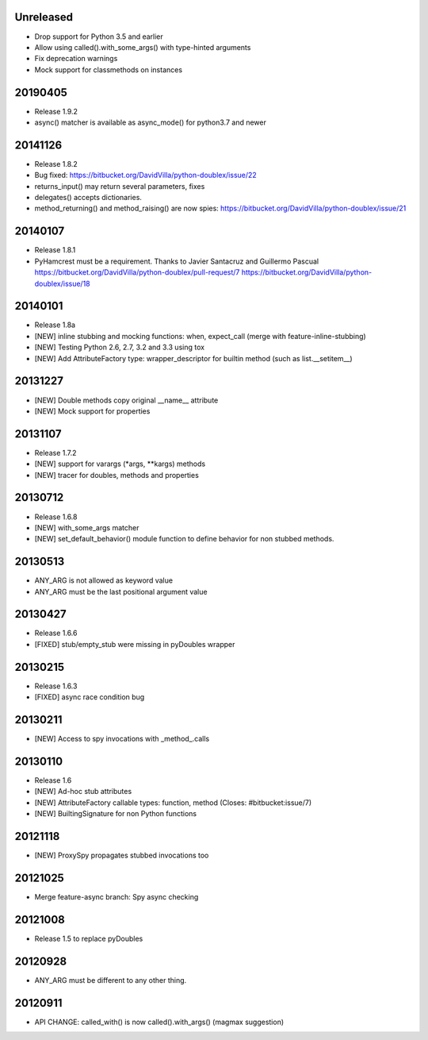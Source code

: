 Unreleased
==========

- Drop support for Python 3.5 and earlier
- Allow using called().with_some_args() with type-hinted arguments
- Fix deprecation warnings
- Mock support for classmethods on instances

20190405
========

- Release 1.9.2
- async() matcher is available as async_mode() for python3.7 and newer


20141126
========

- Release 1.8.2
- Bug fixed: https://bitbucket.org/DavidVilla/python-doublex/issue/22
- returns_input() may return several parameters, fixes
- delegates() accepts dictionaries.
- method_returning() and method_raising() are now spies:
  https://bitbucket.org/DavidVilla/python-doublex/issue/21


20140107
========
- Release 1.8.1
- PyHamcrest must be a requirement. Thanks to Javier Santacruz and Guillermo Pascual
  https://bitbucket.org/DavidVilla/python-doublex/pull-request/7
  https://bitbucket.org/DavidVilla/python-doublex/issue/18

20140101
========

- Release 1.8a
- [NEW] inline stubbing and mocking functions: when, expect_call (merge with feature-inline-stubbing)
- [NEW] Testing Python 2.6, 2.7, 3.2 and 3.3 using tox
- [NEW] Add AttributeFactory type: wrapper_descriptor for builtin method (such as list.__setitem__)

20131227
========

- [NEW] Double methods copy original __name__ attribute
- [NEW] Mock support for properties

20131107
========

- Release 1.7.2
- [NEW] support for varargs (*args, **kargs) methods
- [NEW] tracer for doubles, methods and properties

20130712
========

- Release 1.6.8
- [NEW] with_some_args matcher
- [NEW] set_default_behavior() module function to define behavior for non stubbed methods.

20130513
========

- ANY_ARG is not allowed as keyword value
- ANY_ARG must be the last positional argument value

20130427
========

- Release 1.6.6
- [FIXED] stub/empty_stub were missing in pyDoubles wrapper

20130215
========

- Release 1.6.3
- [FIXED] async race condition bug

20130211
========

- [NEW] Access to spy invocations with _method_.calls

20130110
========

- Release 1.6
- [NEW] Ad-hoc stub attributes
- [NEW] AttributeFactory callable types: function, method (Closes: #bitbucket:issue/7)
- [NEW] BuiltingSignature for non Python functions

20121118
========

- [NEW] ProxySpy propagates stubbed invocations too

20121025
========

- Merge feature-async branch: Spy async checking

20121008
========

- Release 1.5 to replace pyDoubles

20120928
========

- ANY_ARG must be different to any other thing.

20120911
========

- API CHANGE: called_with() is now called().with_args() (magmax suggestion)


.. Local Variables:
..  coding: utf-8
..  mode: rst
..  mode: flyspell
..  ispell-local-dictionary: "american"
.. End:
